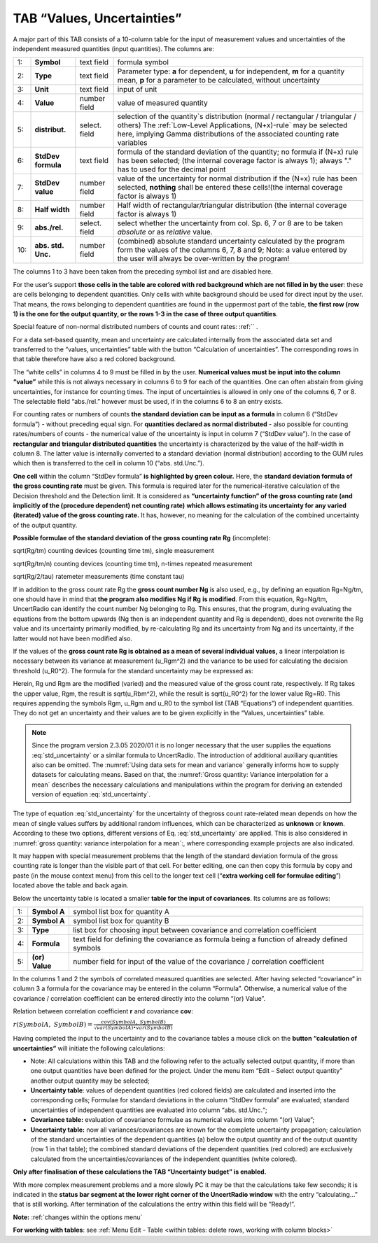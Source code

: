 TAB “Values, Uncertainties”
^^^^^^^^^^^^^^^^^^^^^^^^^^^

A major part of this TAB consists of a 10-column table for the input of
measurement values and uncertainties of the independent measured
quantities (input quantities). The columns are:

.. list-table::
    :widths: auto
    :header-rows: 0

    * - 1:
      - **Symbol**
      - text field
      - formula symbol

    * - 2:
      - **Type**
      - text field
      - Parameter type: **a** for dependent, **u** for independent,
        **m** for a quantity mean, **p**
        for a parameter to be calculated, without uncertainty

    * - 3:
      - **Unit**
      - text field
      - input of unit

    * - 4:
      - **Value**
      - number field
      - value of measured quantity

    * - 5:
      - **distribut.**
      - select. field
      - selection of the quantity`s distribution
        (normal / rectangular / triangular / others)
        The :ref:`Low-Level Applications, (N+x)-rule`
        may be selected here, implying Gamma distributions of the associated
        counting rate variables

    * - 6:
      - **StdDev formula**
      - text field
      - formula of the standard deviation of the quantity;
        no formula if (N+x) rule has been selected;
        (the internal coverage factor is always 1);
        always "." has to used for the decimal point

    * - 7:
      - **StdDev value**
      - number field
      - value of the uncertainty for normal distribution
        if the (N+x) rule has been selected, **nothing** shall be entered
        these cells!(the internal coverage factor is always 1)

    * - 8:
      - **Half width**
      - number field
      - Half width of rectangular/triangular distribution
        (the internal coverage factor is always 1)

    * - 9:
      - **abs./rel.**
      - select. field
      - select whether the uncertainty from col. Sp. 6, 7 or 8
        are to be taken *absolute* or as *relative* value.

    * - 10:
      - **abs. std. Unc.**
      - number field
      - (combined) absolute standard uncertainty
        calculated by the program form the values of the columns 6, 7, 8 and 9;
        Note: a value entered by the user will always
        be over-written by the program!

The columns 1 to 3 have been taken from the preceding symbol list and
are disabled here.

For the user’s support **those cells in the table are colored with red
background which are not filled in by the user**: these are cells
belonging to dependent quantities. Only cells with white background
should be used for direct input by the user. That means, the rows
belonging to dependent quantities are found in the uppermost part of the
table, **the first row (row 1) is the one for the output quantity, or
the rows 1-3 in the case of three output quantities**.

Special feature of non-normal distributed numbers of counts and count
rates: :ref:`` .

For a data set-based quantity, mean and uncertainty are calculated
internally from the associated data set and transferred to the “values,
uncertainties” table with the button “Calculation of uncertainties”. The
corresponding rows in that table therefore have also a red colored
background.

The “white cells” in columns 4 to 9 must be filled in by the user.
**Numerical values must be input into the column “value”** while this is
not always necessary in columns 6 to 9 for each of the quantities. One
can often abstain from giving uncertainties, for instance for counting
times. The input of uncertainties is allowed in only one of the columns
6, 7 or 8. The selectable field “abs./rel.” however must be used, if in
the columns 6 to 8 an entry exists.

For counting rates or numbers of counts **the standard deviation can be
input as a formula** in column 6 (“StdDev formula”) - without preceding
equal sign. For **quantities declared as normal distributed** - also
possible for counting rates/numbers of counts - the numerical value of
the uncertainty is input in column 7 (“StdDev value”). In the case of
**rectangular and triangular distributed quantities** the uncertainty is
characterized by the value of the half-width in column 8. The latter
value is internally converted to a standard deviation (normal
distribution) according to the GUM rules which then is transferred to
the cell in column 10 (“abs. std.Unc.”).

**One cell** within the column “StdDev formula” **is** **highlighted by
green colour.** Here, the **standard deviation formula of the gross
counting rate** must be given. This formula is required later for the
numerical-iterative calculation of the Decision threshold and the
Detection limit. It is considered as **“uncertainty function” of the
gross counting rate (and implicitly of the (procedure dependent) net
counting rate)** **which allows estimating its uncertainty for any
varied (iterated) value of the gross counting rate.** It has, however,
no meaning for the calculation of the combined uncertainty of the output
quantity.

**Possible formulae of the standard deviation of the gross counting rate
Rg** (incomplete):

sqrt(Rg/tm) counting devices (counting time tm), single measurement

sqrt(Rg/tm/n) counting devices (counting time tm), n-times repeated
measurement

sqrt(Rg/2/tau) ratemeter measurements (time constant tau)

If in addition to the gross count rate Rg the **gross count number Ng**
is also used, e.g., by defining an equation Rg=Ng/tm, one should have in
mind that **the program also modifies Ng if Rg** **is modified**. From
this equation, Rg=Ng/tm, UncertRadio can identify the count number Ng
belonging to Rg. This ensures, that the program, during evaluating the
equations from the bottom upwards (Ng then is an independent quantity
and Rg is dependent), does not overwrite the Rg value and its
uncertainty primarily modified, by re-calculating Rg and its uncertainty
from Ng and its uncertainty, if the latter would not have been modified
also.

If the values of the **gross count rate Rg is obtained as a mean of
several individual values,** a linear interpolation is necessary between
its variance at measurement (u_Rgm^2) and the variance to be used for
calculating the decision threshold (u_R0^2). The formula for the
standard uncertainty may be expressed as:

.. math::
    :label: std_uncertainty

    \sqrt{u(R_{0})^{2} + (u(R_g)^2 – u(R_{0})^{2})*(R_{g} - R_{0}) / (R_{gm} – R_{0})}


Herein, Rg und Rgm are the modified (varied) and the measured value of
the gross count rate, respectively. If Rg takes the upper value, Rgm,
the result is sqrt(u_Rbm^2), while the result is sqrt(u_R0^2) for the
lower value Rg=R0. This requires appending the symbols Rgm, u_Rgm and
u_R0 to the symbol list (TAB “Equations”) of independent quantities.
They do not get an uncertainty and their values are to be given
explicitly in the “Values, uncertainties” table.

.. note::
   Since the program version 2.3.05 2020/01 it is no longer necessary that
   the user supplies the equations :eq:`std_uncertainty` or a similar formula to UncertRadio.
   The introduction of additional auxiliary quantities also can be omitted.
   The :numref:`Using data sets for mean and variance` generally informs how to supply datasets for calculating
   means. Based on that, the :numref:`Gross quantity: Variance interpolation for a mean` describes the necessary
   calculations and manipulations within the program for deriving an
   extended version of equation :eq:`std_uncertainty`.

The type of equation :eq:`std_uncertainty` for the uncertainty of thegross count
rate-related mean depends on how the mean of single values suffers by
additional random influences, which can be characterized as **unknown**
or **known**. According to these two options, different versions of Eq.
:eq:`std_uncertainty` are applied.
This is also considered in :numref:`gross quantity: variance interpolation for a mean`:,
where corresponding example projects are also indicated.

It may happen with special measurement problems that the length of the
standard deviation formula of the gross counting rate is longer than the
visible part of that cell. For better editing, one can then copy this
formula by copy and paste (in the mouse context menu) from this cell to
the longer text cell (“\ **extra working cell for formulae editing**\ ”)
located above the table and back again.

Below the uncertainty table is located a smaller **table for the input
of covariances**. Its columns are as follows:

.. list-table::
    :widths: auto

    * - 1:
      - **Symbol A**
      - symbol list box for quantity A
    * - 2:
      - **Symbol A**
      - symbol list box for quantity B
    * - 3:
      - **Type**
      - list box for choosing input between covariance and
        correlation coefficient
    * - 4:
      - **Formula**
      - text field for defining the covariance as formula
        being a function of already defined symbols
    * - 5:
      - **(or) Value**
      - number field for input of the value of the
        covariance / correlation coefficient

In the columns 1 and 2 the symbols of correlated measured quantities are
selected. After having selected “covariance” in column 3 a formula for
the covariance may be entered in the column “Formula”. Otherwise, a
numerical value of the covariance / correlation coefficient can be
entered directly into the column “(or) Value”.

Relation between correlation coefficient **r** and covariance **cov**:

:math:`r(SymbolA,\ SymbolB) = \frac{cov(SymbolA,\ SymbolB)}{\sqrt{var(SymbolA) \bullet var(SymbolB)}}`

Having completed the input to the uncertainty and to the covariance
tables a mouse click on the **button “calculation of uncertainties”**
will initiate the following calculations:

• Note: All calculations within this TAB and the following refer to
  the actually selected output quantity, if more than one output
  quantities have been defined for the project. Under the menu item
  “Edit – Select output quantity” another output quantity may be
  selected;
• **Uncertainty table**: values of dependent quantities (red colored
  fields) are calculated and inserted into the corresponding cells;
  Formulae for standard deviations in the column “StdDev formula” are
  evaluated; standard uncertainties of independent quantities are
  evaluated into column “abs. std.Unc.“;
• **Covariance table:** evaluation of covariance formulae as
  numerical values into column “(or) Value”;

• **Uncertainty table:** now all variances/covariances are known for
  the complete uncertainty propagation; calculation of the standard
  uncertainties of the dependent quantities (a) below the output
  quantity and of the output quantity (row 1 in that table); the
  combined standard deviations of the dependent quantities (red
  colored) are exclusively calculated from the
  uncertainties/covariances of the independent quantities (white
  colored).

**Only after finalisation of these calculations the TAB “Uncertainty
budget” is enabled.**

With more complex measurement problems and a more slowly PC it may be
that the calculations take few seconds; it is indicated in the **status
bar segment at the lower right corner of the UncertRadio window** with
the entry “calculating…” that is still working. After termination of the
calculations the entry within this field will be “Ready!”.

**Note:** :ref:`changes within the options menu`

**For working with tables**: see :ref:`Menu Edit -
Table <within tables: delete rows, working with column blocks>`
